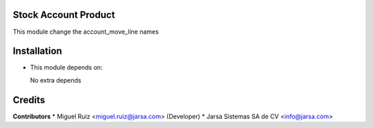 Stock Account Product
=====================

This module change the account_move_line names


Installation
============

- This module depends on:

  No extra depends

Credits
=======

**Contributors**
* Miguel Ruiz <miguel.ruiz@jarsa.com> (Developer)
* Jarsa Sistemas SA de CV <info@jarsa.com>
